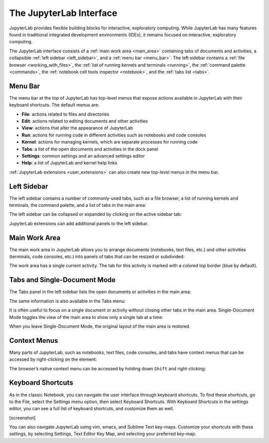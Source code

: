 .. _interface:

The JupyterLab Interface
------------------------

JupyterLab provides flexible building blocks for interactive,
exploratory computing. While JupyterLab has many features found in
traditional integrated development environments (IDEs), it remains
focused on interactive, exploratory computing.

The JupyterLab interface consists of a :ref:`main work area <main_area>` containing tabs of
documents and activities, a collapsible :ref:`left sidebar <left_sidebar>`, and a :ref:`menu bar <menu_bar>`.
The left sidebar contains a :ref:`file browser <working_with_files>`, the :ref:`list of running kernels
and terminals <running>`, the :ref:`command palette <commands>`, the :ref:`notebook cell tools inspector <notebook>`,
and the :ref:`tabs list <tabs>`.

.. image:: images/interface_jupyterlab.png
   :class: shadow

.. _menu_bar:

Menu Bar
~~~~~~~~

The menu bar at the top of JupyterLab has top-level menus that expose
actions available in JupyterLab with their keyboard shortcuts. The
default menus are:

-  **File**: actions related to files and directories
-  **Edit**: actions related to editing documents and other activities
-  **View**: actions that alter the appearance of JupyterLab
-  **Run**: actions for running code in different activities such as
   notebooks and code consoles
-  **Kernel**: actions for managing kernels, which are separate processes
   for running code
-  **Tabs**: a list of the open documents and activities in the dock panel
-  **Settings**: common settings and an advanced settings editor
-  **Help**: a list of JupyterLab and kernel help links

:ref:`JupyterLab extensions <user_extensions>` can also create new top-level menus in the menu
bar.

.. _left_sidebar:

Left Sidebar
~~~~~~~~~~~~

The left sidebar contains a number of commonly-used tabs, such as a file
browser, a list of running kernels and terminals, the command palette,
and a list of tabs in the main area:

.. image:: images/interface_left.png
   :align: center
   :class: shadow

The left sidebar can be collapsed or expanded by clicking on the active
sidebar tab:

.. raw:: html

   <iframe width="560" height="315" src="https://www.youtube-nocookie.com/embed/PlJGecfetek?rel=0&amp;showinfo=0" frameborder="0" allow="autoplay; encrypted-media" allowfullscreen class="shadow"></iframe>

JupyterLab extensions can add additional panels to the left sidebar.

.. _main_area:

Main Work Area
~~~~~~~~~~~~~~

The main work area in JupyterLab allows you to arrange documents
(notebooks, text files, etc.) and other activities (terminals, code
consoles, etc.) into panels of tabs that can be resized or subdivided:

.. raw:: html

   <iframe width="560" height="315" src="https://www.youtube-nocookie.com/embed/Ka8qS7CO1XQ?rel=0&amp;showinfo=0" frameborder="0" allow="autoplay; encrypted-media" allowfullscreen class="shadow"></iframe>

The work area has a single current activity. The tab for this activity
is marked with a colored top border (blue by default).

.. _tabs:

Tabs and Single-Document Mode
~~~~~~~~~~~~~~~~~~~~~~~~~~~~~

The Tabs panel in the left sidebar lists the open documents or
activities in the main area:

.. image:: images/interface_tabs.png
   :align: center
   :class: shadow

The same information is also available in the Tabs menu:

.. image:: images/interface_tabs_menu.png
   :align: center
   :class: shadow

It is often useful to focus on a single document or activity without
closing other tabs in the main area. Single-Document Mode toggles the
view of the main area to show only a single tab at a time:

.. raw:: html

   <iframe width="560" height="315" src="https://www.youtube-nocookie.com/embed/DO7NOenMQC0?rel=0&amp;showinfo=0" frameborder="0" allow="autoplay; encrypted-media" allowfullscreen class="shadow"></iframe>

When you leave Single-Document Mode, the original layout of the main
area is restored.

Context Menus
~~~~~~~~~~~~~

Many parts of JupyterLab, such as notebooks, text files, code consoles,
and tabs have context menus that can be accessed by right-clicking on
the element:

.. raw:: html

   <iframe width="560" height="315" src="https://www.youtube-nocookie.com/embed/y30fs6kg6fc?rel=0&amp;showinfo=0" frameborder="0" allow="autoplay; encrypted-media" allowfullscreen class="shadow"></iframe>

The browser’s native context menu can be accessed by holding down
``Shift`` and right-clicking:

.. raw:: html

   <iframe width="560" height="315" src="https://www.youtube-nocookie.com/embed/XPPWW-7WJ40?rel=0&amp;showinfo=0" frameborder="0" allow="autoplay; encrypted-media" allowfullscreen class="shadow"></iframe>

.. _shortcuts:

Keyboard Shortcuts
~~~~~~~~~~~~~~~~~~

As in the classic Notebook, you can navigate the user interface through keyboard shortcuts.
To find these shortcuts, go to the File, select the Settings menu option, then select Keyboard Shortcuts.
With Keyboard Shortcuts in the settings editor, you can see a full list of keyboard shortcuts, and customize them as well.

[screenshot]

You can also navigate JupyterLab using vim, emacs, and Sublime Text key-maps.
Customize your shortcuts with these settings, by selecting Settings, Text Editor Key Map, and selecting your preferred key-map.
